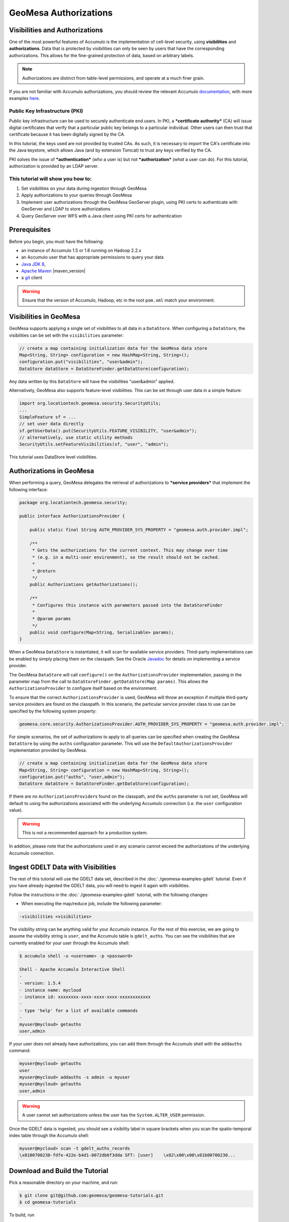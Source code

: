 GeoMesa Authorizations
======================

Visibilities and Authorizations
-------------------------------

One of the most powerful features of Accumulo is the implementation of
cell-level security, using **visibilities** and **authorizations**. Data
that is protected by visibilities can only be seen by users that have
the corresponding authorizations. This allows for the fine-grained
protection of data, based on arbitrary labels.

.. note::

    Authorizations are distinct from table-level permissions, and
    operate at a much finer grain.

If you are not familiar with Accumulo authorizations, you should review
the relevant Accumulo
`documentation <http://accumulo.apache.org/1.6/accumulo_user_manual.html#_security>`__,
with more examples
`here <http://accumulo.apache.org/1.6/examples/visibility.html>`__.

Public Key Infrastructure (PKI)
~~~~~~~~~~~~~~~~~~~~~~~~~~~~~~~

Public key infrastructure can be used to securely authenticate end
users. In PKI, a ***certificate authority*** (CA) will issue digital
certificates that verify that a particular public key belongs to a
particular individual. Other users can then trust that certificate
because it has been digitally signed by the CA.

In this tutorial, the keys used are not provided by trusted CAs. As
such, it is necessary to import the CA's certificate into the Java
keystore, which allows Java (and by extension Tomcat) to trust any keys
verified by the CA.

PKI solves the issue of ***authentication*** (*who* a user is) but not
***authorization*** (*what* a user can do). For this tutorial,
authorization is provided by an LDAP server.

This tutorial will show you how to:
~~~~~~~~~~~~~~~~~~~~~~~~~~~~~~~~~~~

1. Set visibilities on your data during ingestion through GeoMesa
2. Apply authorizations to your queries through GeoMesa
3. Implement user authorizations through the GeoMesa GeoServer plugin,
   using PKI certs to authenticate with GeoServer and LDAP to store
   authorizations
4. Query GeoServer over WFS with a Java client using PKI certs for
   authentication

Prerequisites
-------------

Before you begin, you must have the following:

-  an instance of Accumulo 1.5 or 1.6 running on Hadoop 2.2.x
-  an Accumulo user that has appropriate permissions to query your data
-  `Java JDK 8 <http://www.oracle.com/technetwork/java/javase/downloads/index.html>`__,
-  `Apache Maven <http://maven.apache.org/>`__ |maven_version|
-  a `git <http://git-scm.com/>`__ client

.. warning::

    Ensure that the version of Accumulo, Hadoop, etc in
    the root ``pom.xml`` match your environment.

Visibilities in GeoMesa
-----------------------

GeoMesa supports applying a single set of visibilities to all data in a
``DataStore``. When configuring a ``DataStore``, the visibilities can be
set with the ``visibilities`` parameter:

.. code-block:: java

    // create a map containing initialization data for the GeoMesa data store
    Map<String, String> configuration = new HashMap<String, String>();
    configuration.put("visibilities", "user&admin");
    DataStore dataStore = DataStoreFinder.getDataStore(configuration);

Any data written by this ``DataStore`` will have the visibilities
"user&admin" applied.

Alternatively, GeoMesa also supports feature-level visibilities. This
can be set through user data in a simple feature:

.. code-block:: java

    import org.locationtech.geomesa.security.SecurityUtils;
    ...
    SimpleFeature sf = ...
    // set user data directly
    sf.getUserData().put(SecurityUtils.FEATURE_VISIBILITY, "user&admin");
    // alternatively, use static utility methods
    SecurityUtils.setFeatureVisibilities(sf, "user", "admin");

This tutorial uses DataStore level visibilities.

Authorizations in GeoMesa
-------------------------

When performing a query, GeoMesa delegates the retrieval of
authorizations to ***service providers*** that implement the following
interface:

.. code-block:: java

    package org.locationtech.geomesa.security;

    public interface AuthorizationsProvider {

        public static final String AUTH_PROVIDER_SYS_PROPERTY = "geomesa.auth.provider.impl";

        /**
         * Gets the authorizations for the current context. This may change over time
         * (e.g. in a multi-user environment), so the result should not be cached.
         *
         * @return
         */
        public Authorizations getAuthorizations();

        /**
         * Configures this instance with parameters passed into the DataStoreFinder
         *
         * @param params
         */
        public void configure(Map<String, Serializable> params);
    }

When a GeoMesa ``DataStore`` is instantiated, it will scan for available
service providers. Third-party implementations can be enabled by simply
placing them on the classpath. See the Oracle
`Javadoc <http://docs.oracle.com/javase/7/docs/api/javax/imageio/spi/ServiceRegistry.html>`__
for details on implementing a service provider.

The GeoMesa ``DataStore`` will call ``configure()`` on the
``AuthorizationsProvider`` implementation, passing in the parameter map
from the call to ``DataStoreFinder.getDataStore(Map params)``. This
allows the ``AuthorizationsProvider`` to configure itself based on the
environment.

To ensure that the correct ``AuthorizationsProvider`` is used, GeoMesa
will throw an exception if multiple third-party service providers are
found on the classpath. In this scenario, the particular service
provider class to use can be specified by the following system property:

.. code-block:: java

    geomesa.core.security.AuthorizationsProvider.AUTH_PROVIDER_SYS_PROPERTY = "geomesa.auth.provider.impl";

For simple scenarios, the set of authorizations to apply to all queries
can be specified when creating the GeoMesa ``DataStore`` by using the
``auths`` configuration parameter. This will use the
``DefaultAuthorizationsProvider`` implementation provided by GeoMesa.

.. code-block:: java

    // create a map containing initialization data for the GeoMesa data store
    Map<String, String> configuration = new HashMap<String, String>();
    configuration.put("auths", "user,admin");
    DataStore dataStore = DataStoreFinder.getDataStore(configuration);

If there are no ``AuthorizationsProvider``\ s found on the classpath,
and the ``auths`` parameter is not set, GeoMesa will default to using
the authorizations associated with the underlying Accumulo connection
(i.e. the ``user`` configuration value).

.. warning::

    This is not a recommended approach for a production system.

In addition, please note that the authorizations used in any scenario
cannot exceed the authorizations of the underlying Accumulo connection.

Ingest GDELT Data with Visibilities
-----------------------------------

The rest of this tutorial will use the GDELT data set, described in the
:doc:`./geomesa-examples-gdelt` tutorial. Even if you have
already ingested the GDELT data, you will need to ingest it again with
visibilities.

Follow the instructions in the :doc:`./geomesa-examples-gdelt` tutorial, with the
following changes:

-  When executing the map/reduce job, include the following parameter:

.. code-block:: bash

       -visibilities <visibilities>

The visibility string can be anything valid for your Accumulo instance.
For the rest of this exercise, we are going to assume the visibility
string is ``user``, and the Accumulo table is ``gdelt_auths``. You can
see the visibilities that are currently enabled for your user through
the Accumulo shell:

.. code-block:: bash

    $ accumulo shell -u <username> -p <password>

    Shell - Apache Accumulo Interactive Shell
    - 
    - version: 1.5.4
    - instance name: mycloud
    - instance id: xxxxxxxx-xxxx-xxxx-xxxx-xxxxxxxxxxxx
    - 
    - type 'help' for a list of available commands
    - 
    myuser@mycloud> getauths
    user,admin

If your user does not already have authorizations, you can add them
through the Accumulo shell with the ``addauths`` command:

.. code-block:: bash

    myuser@mycloud> getauths
    user
    myuser@mycloud> addauths -s admin -u myuser
    myuser@mycloud> getauths
    user,admin

.. warning::

    A user cannot set authorizations unless the user has
    the ``System.ALTER_USER`` permission.

Once the GDELT data is ingested, you should see a visibility label in
square brackets when you scan the spatio-temporal index table through
the Accumulo shell:

.. code-block:: bash

    myuser@mycloud> scan -t gdelt_auths_records
    \x0100700230-fdfe-422e-b4d1-8072db6f3dda SFT: [user]    \x02\x00\x00\x01b00700230...

Download and Build the Tutorial
-------------------------------

Pick a reasonable directory on your machine, and run:

.. code-block:: bash

    $ git clone git@github.com:geomesa/geomesa-tutorials.git
    $ cd geomesa-tutorials

To build, run

.. code-block:: bash

    $ mvn clean install -pl geomesa-examples-authorizations

.. note::

    Ensure that the version of Accumulo, Hadoop, etc in
    the root ``pom.xml`` match your environment.

.. note::

    Depending on the version, you may also need to build
    GeoMesa locally. Instructions can be found
    in :doc:`/developer/index`.

Run the Tutorial
----------------

On the command-line, run:

.. code-block:: bash

    $ java -cp ./geomesa-examples-authorizations/target/geomesa-examples-authorizations-<version>.jar \
        com.example.geomesa.authorizations.AuthorizationsTutorial \
        -instanceId <instance>                                    \
        -zookeepers <zoos>                                        \
        -user <user>                                              \
        -password <pwd>                                           \
        -visibilities <visibilities>                              \
        -tableName <table>                                        \
        -featureName <feature>

where you provide the following arguments:

-  ``<instance>`` the name of your Accumulo instance
-  ``<zoos>`` comma-separated list of your Zookeeper nodes, e.g.
   ``zoo1:2181,zoo2:2181,zoo3:2181``
-  ``<user>`` the name of an Accumulo user that will execute the scans,
   e.g. ``root``
-  ``<pwd>`` the password for the previously-mentioned Accumulo user
-  ``<visibilities>`` the visibilities used to ingest the GDELT dataset,
   e.g. ``user``
-  ``<table>`` the name of the Accumulo table that has the GeoMesa GDELT
   dataset, e.g. ``gdelt_auths``
-  ``<feature>`` the feature name used to ingest the GeoMesa GDELT
   dataset, e.g. ``gdelt``

You should see two queries run and the results printed out to your
console. You should see output similar to the following:

.. code-block:: bash

    Executing query with AUTHORIZED data store: auths are 'user,admin'
    Results:
    1|geom=POINT (33.9744 45.2908)
    ...

    Executing query with UNAUTHORIZED data store: auths are ''
    No results

The first query should return 1 or more results. The second query should
return 0 results, since they are hidden by visibilities.

Insight into How the Tutorial Works
-----------------------------------

The code for querying with authorizations is available in the class
``com.example.geomesa.authorizations.AuthorizationsTutorial``.

The interesting code for this tutorial is contained in the ``main``
method:

.. code-block:: java

    // get an instance of the data store that uses the default authorizations provider, which
    // will use whatever auths the connector has available
    System.setProperty(AuthorizationsProvider.AUTH_PROVIDER_SYS_PROPERTY,
        DefaultAuthorizationsProvider.class.getName());
    DataStore authDataStore = DataStoreFinder.getDataStore(dsConf);

    // get another instance of the data store that uses our authorizations provider that
    // always returns empty auths
    System.setProperty(AuthorizationsProvider.AUTH_PROVIDER_SYS_PROPERTY,
        EmptyAuthorizationsProvider.class.getName());
    DataStore noAuthDataStore = DataStoreFinder.getDataStore(dsConf);

This code snippet shows how you can specify the
``AuthorizationProvider`` to use with a system property. The
``DefaultAuthorizationsProvider`` class is provided by GeoMesa, and used
when no other implementations are found.

The ``com.example.geomesa.authorizations.EmptyAuthorizationsProvider``
class is included in the tutorial. The ``EmptyAuthorizationsProvider``
will always return an empty ``Authorizations`` object, which means that
any data stored with visibilities will not be returned.

There is a more useful implementation of ``AuthorizationsProvider`` that
will be explored in more detail in the next section, the
``LdapAuthorizationsProvider``.

.. _authorizations-gs-pki-ldap:

Applying Authorizations and Visibilities to GeoServer Using PKIS and LDAP
-------------------------------------------------------------------------

This section will show you how to configure GeoServer to authenticate
users with PKIs, use LDAP to store authorizations, and apply
authorizations on a per-user/per-query basis.

Basic user authentication will take place via user certificates. Each
user will have their own public/private key pair that uniquely
identifies them.

User authorizations will come from LDAP. Once a user's identity has been
verified via PKI, we will look up the user's details in LDAP.

Once we have a user's authentication and authorizations, we will apply
them to the GeoMesa query using a custom ``AuthorizationsProvider``
implementation.

.. note::

    It is assumed for the rest of the tutorial that you have created
    the GeoServer data stores and layers outlined in the :doc:`./geomesa-examples-gdelt/`
    tutorial.

Run GeoServer in Tomcat
~~~~~~~~~~~~~~~~~~~~~~~

.. note::

    If you are already running GeoServer in Tomcat, you can skip this step.

GeoServer ships by default with an embedded Jetty servlet. In order to
use PKI login, we need to install it in Tomcat instead.

1. Download and install `Tomcat
   7 <http://tomcat.apache.org/download-70.cgi>`__.
2. Create an environment variable pointing to your tomcat installation
   (you may want to add this to your bash init scripts):

   .. code-block:: bash

       $ export CATALINA_HOME=/path/to/tomcat

3. If you want to reuse your existing GeoServer configuration, create an
   environment variable pointing to your GeoServer data directory (you
   may want to add this to your shell initialization scripts):

   .. code-block:: bash

       $ export GEOSERVER_DATA_DIR=/path/to/geoserver/data_dir

4. Copy the GeoServer webapp from the GeoServer distribution into the
   tomcat servlet:

   .. code-block:: bash

       $ cp -r /path/to/geoserver/webapps/geoserver/ $CATALINA_HOME/webapps/

5. Increase the memory allocated to Tomcat, which you will need for
   running complex queries in GeoServer (the values here may not be
   applicable for every installation):

   .. code-block:: bash

       $ cd $CATALINA_HOME/bin
       $ echo 'CATALINA_OPTS="-Xmx2g -XX:MaxPermSize=128m"' >> setenv.sh

6. Start Tomcat, either as a service or through the startup scripts, and
   ensure that GeoServer is available at
   http://localhost:8080/geoserver/web/.

Create the Accumulo Data Store and Layer in GeoServer
~~~~~~~~~~~~~~~~~~~~~~~~~~~~~~~~~~~~~~~~~~~~~~~~~~~~~

If you haven't already, create an AccumuloDataStore and associated Layer
pointing to the data with visibilities, as described in the `GDELT
tutorial <../geomesa-examples-gdelt/>`__.

When configuring the DataStore, leave the ***auths*** field empty and
set the ***visibilities*** field to what you used when ingesting data
above.

Configure GeoServer for PKI Login
~~~~~~~~~~~~~~~~~~~~~~~~~~~~~~~~~

Follow the instructions located
`here <http://docs.geoserver.org/stable/en/user/security/tutorials/cert/index.html>`__
in order to enable PKI login to GeoServer.

In the step where you add the 'cert' filter to the 'Filter Chains', also
add it to the 'rest', 'gwc' and 'default' chains (in addition to web).

We will be using the 'rod' and 'scott' users, so be sure to install
those into your browser.

.. warning::

    Make sure that you click the 'Save' button on all
    GeoServer screens. Otherwise, your changes may be lost.

Verify that the changes were applied by re-starting Tomcat, and checking
that the 'web' filter chain has the 'cert' filter selected:

.. figure:: _static/geomesa-examples-authorizations/filter-chain-cert.jpg
   :alt: Web Filter Panel

Install an LDAP Server for Storing Authorizations
~~~~~~~~~~~~~~~~~~~~~~~~~~~~~~~~~~~~~~~~~~~~~~~~~

.. note::

    If you are already have an LDAP server set up, you can skip this step.

1. Download and install
   `ApacheDS <http://directory.apache.org/apacheds/>`__
2. Either run as a service, or run through the start scripts:

.. code-block:: bash

    $ cd apacheds-2.0.0-M20/bin
    $ chmod 755 *.sh
    $ ./apacheds.sh 

Configure LDAP for Storing Authorizations
~~~~~~~~~~~~~~~~~~~~~~~~~~~~~~~~~~~~~~~~~

We want to configure LDAP with a user to match the Spring Security PKIs
we are testing with. The end result we want is to create the following
user:

``DN: cn=rod,ou=Spring Security,o=Spring Framework``

In order to do that, we will use Apache Directory Studio.

1. Download and run `Apache Directory
   Studio <http://directory.apache.org/studio/>`__.
2. Connect to the your LDAP instance (ApacheDS), using the instructions
   `here <http://directory.apache.org/apacheds/basic-ug/1.4.2-changing-admin-password.html>`__
   (note: you do not need to change the password unless you want to).
3. Create a partition for our data:

   1. Right-click the 'ApacheDS (localhost)' entry under the
      'Connection' tab and select 'Open Configuration'.
   2. Click 'Advanced Partitions Configuration...'.
   3. Click 'Add'.
   4. Set the ID field to be 'Spring Framework'.
   5. Set the Suffix field to be 'o=Spring Framework'.
   6. Uncheck 'Auto-generate context entry from suffix DN'.
   7. Set the following attributes in Context Entry:

      -  objectclass: extensibleObject
      -  objectclass: top
      -  objectclass: domain
      -  dc: Spring Framework2
      -  o: Spring Framework2

   8. Hit **Ctrl-s** to save the partition. |ApacheDS Partition|

4. **Restart ApacheDS.** Otherwise the partition will not be available
   and the LDIF import will fail.
5. Load the following LDIF file, which will create the Spring Security
   OU and the 'rod' user:

   -  `Spring Security
      LDIF <_static/geomesa-examples-authorizations/spring-security-rod.ldif>`__.
   -  Right-click the 'Root DSE' node in the LDAP browser, and select
      'Import->LDIF import...'

Test LDAP Connection Using Tutorial Code
~~~~~~~~~~~~~~~~~~~~~~~~~~~~~~~~~~~~~~~~

The tutorial code includes an ``AuthorizationsProvider`` implementation
that will connect to LDAP to retrieve authorizations, in the class
``com.example.geomesa.authorizations.LdapAuthorizationsProvider``.

The provider will configure itself based on the
``geomesa-ldap.properties`` file on the classpath (under
``src/main/resources``):

.. code-block:: properties

    # ldap connection properties
    java.naming.factory.initial=com.sun.jndi.ldap.LdapCtxFactory
    java.naming.provider.url=ldap://localhost:10389
    java.naming.security.authentication=simple
    java.naming.security.principal=uid=admin,ou=system
    java.naming.security.credentials=secret

    # the ldap node to start the query from
    geomesa.ldap.search.root=o=Spring Framework
    # the query that will be applied to find the user's record
    # the '{}' will be replaced with the common name from the certificate the user has logged in with
    geomesa.ldap.search.filter=(&(objectClass=person)(cn={}))
    # the ldap attribute that holds the comma-delimited authorizations for the user
    geomesa.ldap.auths.attribute=employeeType

The default file included with the tutorial will connect to the LDAP
instance we set up in the previous steps. If you are using a different
LDAP configuration, you will need to modify the file appropriately.

The ``LdapAuthorizationsProvider`` will look for a particular LDAP
attribute that stores the user's authorizations in a comma-delimited
list. For simplicity, in this tutorial we have re-purposed an existing
attribute, ``employeeType``. The attribute to use can be modified
through the property file.

When we inserted the 'rod' record into LDAP, we set his ``employeeType``
to 'user,admin', corresponding to our Accumulo authorizations. If you
are using different authorizations, you will need to update the
attribute to match.

The tutorial code includes a test case for connecting to LDAP, in the
class
``com.example.geomesa.authorizations.LdapAuthorizationsProviderTest``.

Once you have modified ``geomesa-ldap.properties`` to connect to your
LDAP, you can test the connection by running this test class:

.. code-block:: bash

    $ java -cp ./geomesa-examples-authorizations/target/geomesa-examples-authorizations-<version>.jar \
       com.example.geomesa.authorizations.LdapAuthorizationsProviderTest rod

The argument to the program ('rod') is the user to retrieve
authorizations for. You should get the following output:

.. code-block:: bash

    Checking auths from LDAP for user 'rod'
    Retrieved auths: user,admin

Installing the LDAP AuthorizationProvider in GeoServer
~~~~~~~~~~~~~~~~~~~~~~~~~~~~~~~~~~~~~~~~~~~~~~~~~~~~~~

In order to use the ``LdapAuthorizationsProvider``, we need to install
it as a service provider into GeoServer, where it will automatically be
picked up by GeoMesa.

The tutorial code includes a service provider registry in the
``META-INF/services`` folder. By default, the provider class is
specified as the ``EmptyAuthorizationsProvider``.

1. Ensure that your LDAP configuration is correct by running
   ``LdapAuthorizationsProviderTest``, as described above.
2. Change the provider class in
   ``src/main/resources/META-INF/services/org.locationtech.geomesa.security.AuthorizationsProvider``
   to be
   ``com.example.geomesa.authorizations.LdapAuthorizationsProvider``
3. Rebuild the tutorial JAR and install the ***unshaded original*** jar
   in GeoServer:

   .. code-block:: bash

       $ mvn clean install
       $ cp ./geomesa-examples-authorizations/target/original-geomesa-examples-authorizations-<version>.jar \
          /path/to/tomcat/webapps/geoserver/WEB-INF/lib/

.. note::

   We want to use the unshaded jar since all the
   required dependencies are already installed in GeoServer.

4. Restart GeoServer (or start it if it is not running).

At this point you should have everything configured and in-place.

Verifying the LDAP Authorizations in GeoServer
~~~~~~~~~~~~~~~~~~~~~~~~~~~~~~~~~~~~~~~~~~~~~~

In order to verify that the authorizations are working correctly,
execute a query against GeoMesa by calling the WMS provider over HTTPS
in your browser:

.. code-block:: bash

    https://localhost:8443/geoserver/wms?service=WMS&version=1.1.0&request=GetMap&layers=geomesa:gdelt_auths&styles=&bbox=31.6,44,37.4,47.75&width=1200&height=600&srs=EPSG:4326&format=application/openlayers&TIME=2013-01-01T00:00:00.000Z/2014-04-30T23:00:00.000Z

When prompted, select the 'rod' certificate.

You should see the normal data come back, with many red points
indicating the data:

.. figure:: _static/geomesa-examples-authorizations/Ukraine_Unfiltered.png
   :alt: Authorized Results

Now try the same query, but use the 'scott' certificate. This time,
there should be no data returned, as the 'scott' user does not have any
authorizations set up in LDAP.

.. note::

    A simple way to use different certificates at once is to open
    multiple 'incognito' or 'private' browser windows.

Querying GeoServer through a Web Feature Service (WFS) with a Java Client
-------------------------------------------------------------------------

GeoServer provides the ability to query data through a Web Feature
Service (WFS). Using GeoTools, we can create a client in Java through a
WFSDataStore. More details are available
`here <http://docs.geotools.org/latest/userguide/library/data/wfs.html>`__
and
`here <http://docs.geoserver.org/stable/en/user/services/wfs/reference.html>`__,
although some of the documentation is out of date.

We can leverage the same PKI and LDAP setup that we used through the web
interface to authenticate our client.

Go back to the tutorial folder, and execute the following command:

.. code-block:: bash

    $ java -cp geomesa-examples-authorizations/target/geomesa-examples-authorizations-<version>.jar \
        -Djavax.net.ssl.keyStore=/path/to/certs/rod.p12                    \
        -Djavax.net.ssl.keyStorePassword=password                          \
        -Djavax.net.ssl.keyStoreType=PKCS12                                \
        -Djavax.net.ssl.trustStore=/path/to/certs/server.jks               \
        -Djavax.net.ssl.trustStorePassword=password                        \
        -Djavax.net.ssl.trustStoreType=JKS                                 \
        com.example.geomesa.authorizations.GeoServerAuthorizationsTutorial \
        -geoserverUrl <url>                                                \
        -featureStore <featureStore>

where you provide the following arguments:

-  ``<url>`` the **HTTPS** path to GeoServer, e.g.
   ``https://localhost:8443/geoserver/``
-  ``<featureStore>`` the name of the data store created in GeoServer,
   including the workspace, e.g. ``geomesa:gdelt``
-  ``javax.net.ssl.*`` SSL configuration system properties. Note that
   these need to be before the class name, otherwise they will be
   treated as arguments to the program.

.. note::

    Ensure that the URL for GeoServer is using HTTPS.

.. note::

    The feature store needs to be namespaced with the
    GeoServer workspace. The workspace and store name are separated with
    a colon.

.. note::

    If you happen to have two GeoServer data stores with
    the same name but different workspaces, you will need to delete or
    rename one of them. There is a bug in GeoServer where it might
    return the wrong features if there are two data stores with the same
    name.

The system properties will control the keystore that is used for
authentication. For the first command, we are using the ``rod.p12``
certificate. Upon execution, you should see the following output:

.. code-block:: bash

    Executing query against 'https://localhost:8443/geoserver/wfs?request=GetCapabilities&version=1.0.0' with client keystore '/path/to/certs/rod.p12'
    INFO: Cached XML schema: https://localhost:8443/geoserver/wfs?service=WFS&version=1.0.0&request=DescribeFeatureType&typeName=geomesa%3Agdelt
    Results:
    1|geom=POINT (33.9744 45.2908)
    ...

If you re-execute the command, but use the ``scott.p12`` cert instead,
you should get no results:

.. code-block:: bash

    Executing query against 'https://localhost:8443/geoserver/wfs?request=GetCapabilities&version=1.0.0' with client keystore '/path/to/certs/scott.p12'
    INFO: Cached XML schema: https://localhost:8443/geoserver/wfs?service=WFS&version=1.0.0&request=DescribeFeatureType&typeName=geomesa%3Agdelt
    No results

Insight into How the Tutorial Works
-----------------------------------

The code for querying through WFS is available in the class
``com.example.geomesa.authorizations.GeoServerAuthorizationsTutorial``.
The interesting code for this tutorial is contained in the ``main``
method:

.. code-block:: java

    // create the URL to GeoServer. Note that we need to point to the 'GetCapabilities' request,
    // and that we are using WFS version 1.0.0
    String geoserverUrl = geoserverHost + "wfs?request=GetCapabilities&version=1.0.0";

    // create the geotools configuration for a WFS data store
    Map<String, String> configuration = new HashMap<String, String>();
    configuration.put(WFSDataStoreFactory.URL.key, geoserverUrl);
    configuration.put(WFSDataStoreFactory.WFS_STRATEGY.key, "geoserver");
    configuration.put(WFSDataStoreFactory.TIMEOUT.key, cmd.getOptionValue(SetupUtil.TIMEOUT, "99999"));
    ...

    // verify we have gotten the correct datastore
    WFSDataStore wfsDataStore = (WFSDataStore) DataStoreFinder.getDataStore(configuration);

This code snippet shows how you can get a GeoTools ``DataStore`` that
connects to GeoServer through WFS. Once you have obtained the data
store, you can query it just like any other data store, and the
implementation details will be transparent.

.. |ApacheDS Partition| image:: _static/geomesa-examples-authorizations/apache-ds-partition.png

